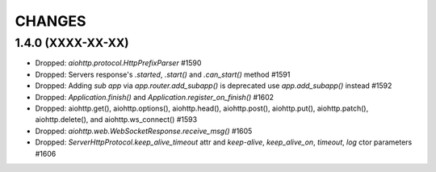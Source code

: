 CHANGES
=======

1.4.0 (XXXX-XX-XX)
------------------

- Dropped: `aiohttp.protocol.HttpPrefixParser`  #1590

- Dropped: Servers response's `.started`, `.start()` and `.can_start()` method  #1591

- Dropped: Adding `sub app` via `app.router.add_subapp()` is deprecated
  use `app.add_subapp()` instead #1592

- Dropped: `Application.finish()` and `Application.register_on_finish()`  #1602

- Dropped: aiohttp.get(), aiohttp.options(), aiohttp.head(), aiohttp.post(),
  aiohttp.put(), aiohttp.patch(), aiohttp.delete(), and aiohttp.ws_connect() #1593

- Dropped: `aiohttp.web.WebSocketResponse.receive_msg()` #1605

- Dropped: `ServerHttpProtocol.keep_alive_timeout` attr and
  `keep-alive`, `keep_alive_on`, `timeout`, `log` ctor parameters #1606
